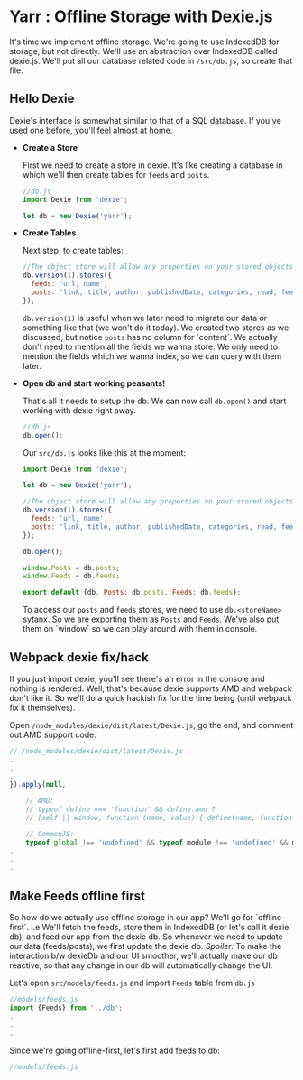* Yarr : Offline Storage with Dexie.js
It's time we implement offline storage. We're going to use IndexedDB for storage, but not directly. We'll use an abstraction over IndexedDB called dexie.js.
We'll put all our database related code in ~/src/db.js~, so create that file.

** Hello Dexie
Dexie's interface is somewhat similar to that of a SQL database. If you've used one before, you'll feel almost at home.

- *Create a Store*

  First we need to create a store in dexie. It's like creating a database in which we'll then create tables for ~feeds~ and ~posts~.

  #+begin_src javascript
  //db.js
  import Dexie from 'dexie';

  let db = new Dexie('yarr');
  #+end_src

- *Create Tables*

  Next step, to create tables:

  #+begin_src javascript
  //The object store will allow any properties on your stored objects but you can only query them by indexed properties
  db.version(1).stores({
    feeds: 'url, name',
    posts: 'link, title, author, publishedDate, categories, read, feedUrl'
  });
  #+end_src

  ~db.version(1)~ is useful when we later need to migrate our data or something like that (we won't do it today). We created two stores as we discussed, but notice ~posts~ has no column for `content`. We actually don't need to mention all the fields we wanna store. We only need to mention the fields which we wanna index, so we can query with them later.

- *Open db and start working peasants!*

  That's all it needs to setup the db. We can now call ~db.open()~ and start working with dexie right away.

  #+begin_src javascript
  //db.js
  db.open();
  #+end_src

  Our ~src/db.js~ looks like this at the moment:

    #+begin_src javascript
    import Dexie from 'dexie';

    let db = new Dexie('yarr');

    //The object store will allow any properties on your stored objects but you can only query them by indexed properties
    db.version(1).stores({
      feeds: 'url, name',
      posts: 'link, title, author, publishedDate, categories, read, feedUrl'
    });

    db.open();

    window.Posts = db.posts;
    window.Feeds = db.feeds;

    export default {db, Posts: db.posts, Feeds: db.feeds};
  #+end_src

  To access our ~posts~ and ~feeds~ stores, we need to use ~db.<storeName>~ sytanx. So we are exporting them as ~Posts~ and ~Feeds~. We've also put them on `window` so we can play around with them in console.

** Webpack dexie fix/hack
If you just import dexie, you'll see there's an error in the console and nothing is rendered. Well, that's because dexie supports AMD and webpack don't like it. So we'll do a quick hackish fix for the time being (until webpack fix it themselves).

Open ~/node_modules/dexie/dist/latest/Dexie.js~, go the end, and comment out AMD support code:

#+begin_src javascript
// /node_modules/dexie/dist/latest/Dexie.js
.
.
.
}).apply(null,

    // AMD:
    // typeof define === 'function' && define.amd ?
    // [self || window, function (name, value) { define(name, function () { return value; }); }] :

    // CommonJS:
    typeof global !== 'undefined' && typeof module !== 'undefined' && module.exports ?
.
.
.
#+end_src


** Make Feeds offline first
So how do we actually use offline storage in our app? We'll go for `offline-first`. i.e We'll fetch the feeds, store them in IndexedDB (or let's call it dexie db), and feed our app from the dexie db. So whenever we need to update our data (feeds/posts), we first update the dexie db. /Spoiler:/ To make the interaction b/w dexieDb and our UI smoother, we'll actually make our db reactive, so that any change in our db will automatically change the UI.

Let's open ~src/models/feeds.js~ and import ~Feeds~ table from ~db.js~

#+begin_src javascript
//models/feeds.js
import {Feeds} from '../db';
.
.
.
#+end_src

Since we're going offline-first, let's first add feeds to db:

#+begin_src javascript
//models/feeds.js

#+end_src
